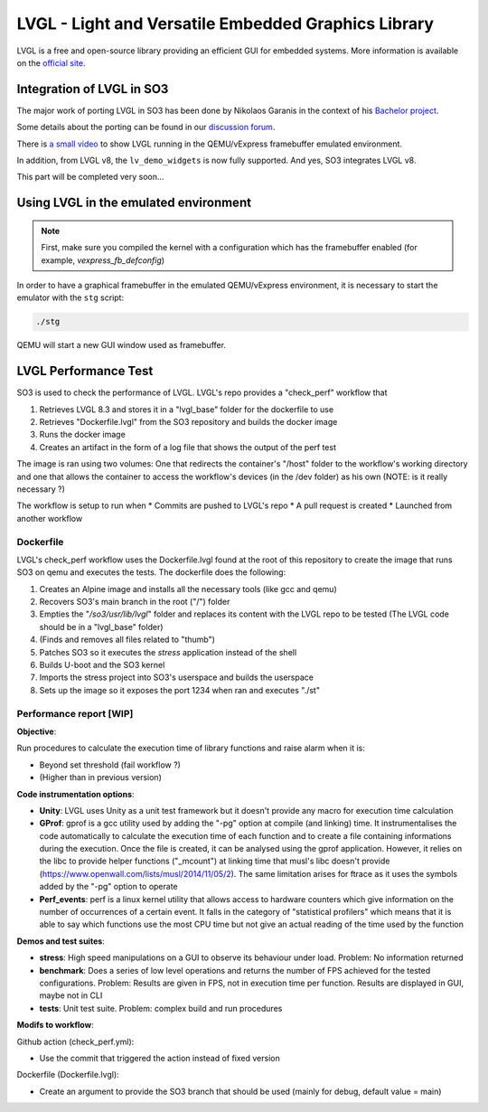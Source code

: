 
LVGL - Light and Versatile Embedded Graphics Library
====================================================

LVGL is a free and open-source library providing an efficient GUI for embedded systems.
More information is available on the `official site <https://lvgl.io/>`__.

Integration of LVGL in SO3
--------------------------

The major work of porting LVGL in SO3 has been done by Nikolaos Garanis in the context of 
his `Bachelor project <https://nyg.gitlab.io/so3-support-graphique>`_.

Some details about the porting can be found in our `discussion forum <https://discourse.heig-vd.ch/t/graphics-support-for-so3/41/18>`__.

There is `a small video <LVGL_qemu_>`__ to show LVGL running in the QEMU/vExpress framebuffer emulated environment.

In addition, from LVGL v8, the ``lv_demo_widgets`` is now fully supported. And yes, SO3 integrates LVGL v8.

This part will be completed very soon...


.. _LVGL_qemu: https://youtu.be/skn_mp3ZBhI

Using LVGL in the emulated environment
--------------------------------------

.. note::

   First, make sure you compiled the kernel with a configuration
   which has the framebuffer enabled (for example, *vexpress_fb_defconfig*)
   
In order to have a graphical framebuffer in the emulated QEMU/vExpress 
environment, it is necessary to start the emulator with the ``stg`` script:

.. code-block:: bash

   ./stg
   
QEMU will start a new GUI window used as framebuffer.

LVGL Performance Test
---------------------

SO3 is used to check the performance of LVGL. LVGL's repo provides a "check_perf" workflow that 

#. Retrieves LVGL 8.3 and stores it in a "lvgl_base" folder for the dockerfile to use
#. Retrieves "Dockerfile.lvgl" from the SO3 repository and builds the docker image
#. Runs the docker image
#. Creates an artifact in the form of a log file that shows the output of the perf test 

The image is ran using two volumes: One that redirects the container's "/host" folder to the workflow's working directory and one that allows the container to access the workflow's devices (in the /dev folder) as his own (NOTE: is it really necessary ?)

The workflow is setup to run when
* Commits are pushed to LVGL's repo 
* A pull request is created 
* Launched from another workflow

Dockerfile
^^^^^^^^^^^^^^^^^^^^^^^^^^^^

LVGL's check_perf workflow uses the Dockerfile.lvgl found at the root of this repository to create the image that runs SO3 on qemu and executes the tests. The dockerfile does the following:

#. Creates an Alpine image and installs all the necessary tools (like gcc and qemu)
#. Recovers SO3's main branch in the root ("/") folder 
#. Empties the "*/so3/usr/lib/lvgl*" folder and replaces its content with the LVGL repo to be tested (The LVGL code should be in a "lvgl_base" folder)
#. (Finds and removes all files related to "thumb")
#. Patches SO3 so it executes the *stress* application instead of the shell
#. Builds U-boot and the SO3 kernel
#. Imports the stress project into SO3's userspace and builds the userspace
#. Sets up the image so it exposes the port 1234 when ran and executes "./st"

Performance report [WIP]
^^^^^^^^^^^^^^^^^^^^^^^^

**Objective**: 

Run procedures to calculate the execution time of library functions and raise alarm when it is:

* Beyond set threshold (fail workflow ?)
* (Higher than in previous version)

**Code instrumentation options**: 

* **Unity**: LVGL uses Unity as a unit test framework but it doesn't provide any macro for execution time calculation
* **GProf**: gprof is a gcc utility used by adding the "-pg" option at compile (and linking) time. It instrumentalises the code automatically to calculate the execution time of each function and to create a file containing informations during the execution. Once the file is created, it can be analysed using the gprof application. However, it relies on the libc to provide helper functions ("_mcount") at linking time that musl's libc doesn't provide (https://www.openwall.com/lists/musl/2014/11/05/2). The same limitation arises for ftrace as it uses the symbols added by the "-pg" option to operate
* **Perf_events**: perf is a linux kernel utility that allows access to hardware counters which give information on the number of occurrences of a certain event. It falls in the category of "statistical profilers" which means that it is able to say which functions use the most CPU time but not give an actual reading of the time used by the function

**Demos and test suites**:

* **stress**: High speed manipulations on a GUI to observe its behaviour under load. Problem: No information returned
* **benchmark**: Does a series of low level operations and returns the number of FPS achieved for the tested configurations. Problem: Results are given in FPS, not in execution time per function. Results are displayed in GUI, maybe not in CLI
* **tests**: Unit test suite. Problem: complex build and run procedures

**Modifs to workflow**:

Github action (check_perf.yml):

* Use the commit that triggered the action instead of fixed version

Dockerfile (Dockerfile.lvgl):

* Create an argument to provide the SO3 branch that should be used (mainly for debug, default value = main)
